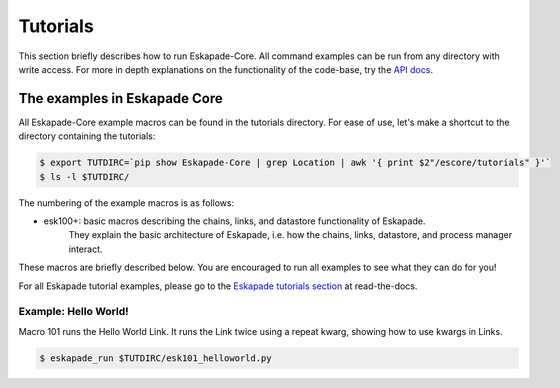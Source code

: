 =========
Tutorials
=========

This section briefly describes how to run Eskapade-Core.
All command examples can be run from any directory with write access.
For more in depth explanations on the functionality of the code-base,
try the `API docs <code.html>`_.



The examples in Eskapade Core
-----------------------------

All Eskapade-Core example macros can be found in the tutorials directory.
For ease of use, let's make a shortcut to the directory containing the tutorials:

.. code-block:: bash

  $ export TUTDIRC=`pip show Eskapade-Core | grep Location | awk '{ print $2"/escore/tutorials" }'`
  $ ls -l $TUTDIRC/

The numbering of the example macros is as follows:

* esk100+: basic macros describing the chains, links, and datastore functionality of Eskapade.
           They explain the basic architecture of Eskapade, i.e. how the chains, links, 
           datastore, and process manager interact.

These macros are briefly described below.
You are encouraged to run all examples to see what they can do for you!

For all Eskapade tutorial examples, please go to the `Eskapade tutorials section <http://eskapade.readthedocs.io/en/latest/tutorials.html>`_ at read-the-docs.


Example: Hello World!
~~~~~~~~~~~~~~~~~~~~~

Macro 101 runs the Hello World Link. It runs the Link twice using a repeat kwarg, showing how to use kwargs in Links.

.. code-block:: bash

  $ eskapade_run $TUTDIRC/esk101_helloworld.py 

